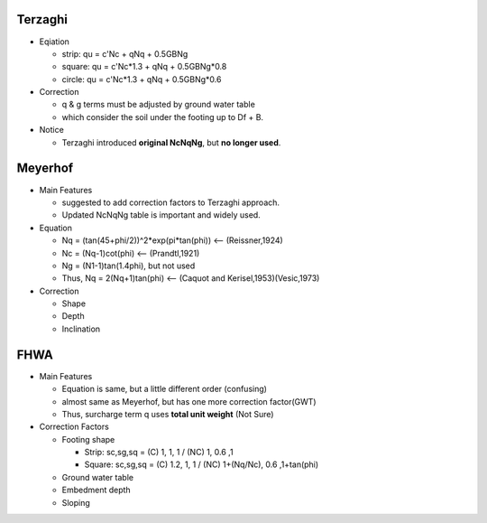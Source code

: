 Terzaghi
----------
- Eqiation

  - strip: qu = c'Nc + qNq + 0.5GBNg
  - square: qu = c'Nc*1.3 + qNq + 0.5GBNg*0.8
  - circle: qu = c'Nc*1.3 + qNq + 0.5GBNg*0.6
  
- Correction

  - q & g terms must be adjusted by ground water table
  - which consider the soil under the footing up to Df + B.

- Notice

  - Terzaghi introduced **original NcNqNg**, but **no longer used**.

Meyerhof
-----------
- Main Features

  - suggested to add correction factors to Terzaghi approach.
  - Updated NcNqNg table is important and widely used.
  
- Equation

  - Nq = (tan(45+phi/2))^2*exp(pi*tan(phi)) <-- (Reissner,1924)
  - Nc = (Nq-1)cot(phi) <-- (Prandtl,1921)
  - Ng = (N1-1)tan(1.4phi), but not used
  - Thus, Nq = 2(Nq+1)tan(phi) <-- (Caquot and Kerisel,1953)(Vesic,1973)
  
- Correction
  
  - Shape
  - Depth
  - Inclination

FHWA
--------------------------

- Main Features

  - Equation is same, but a little different order (confusing)
  - almost same as Meyerhof, but has one more correction factor(GWT)
  - Thus, surcharge term q uses **total unit weight** (Not Sure)

- Correction Factors

  - Footing shape
  
    - Strip: sc,sg,sq = (C) 1, 1, 1 / (NC) 1, 0.6 ,1 
    - Square: sc,sg,sq = (C) 1.2, 1, 1 / (NC) 1+(Nq/Nc), 0.6 ,1+tan(phi) 
    
  - Ground water table
  - Embedment depth
  - Sloping
  
.. image:: ./images/GEC06-Table_5-2_Shape_factor.png
   :width: 600
   
.. image:: ./images/GEC06-Table_5-3_Groundwater_factor.png
   :width: 400
   
.. image:: ./images/GEC06-Table_5-4_Depth_Factor.png
   :width: 400

